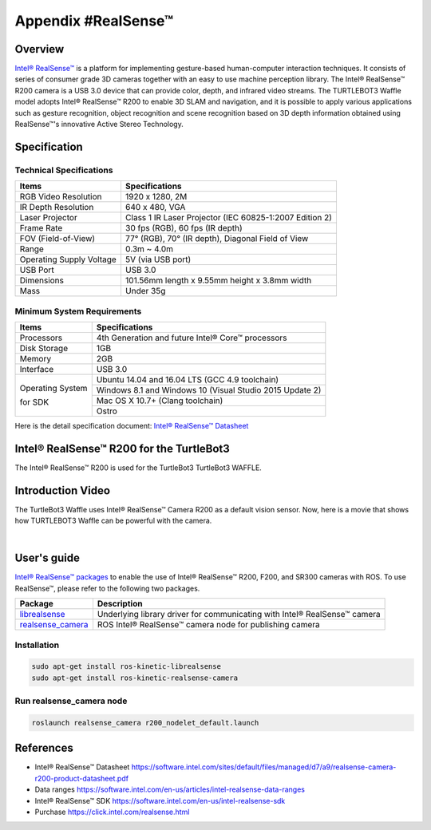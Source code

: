 Appendix #RealSense™
==============

.. image:: images/appendix/realsense/realsense_r200.png

Overview
--------

`Intel® RealSense™`_ is a platform for implementing gesture-based human-computer interaction techniques. It consists of series of consumer grade 3D cameras together with an easy to use machine perception library. The Intel® RealSense™ R200 camera is a USB 3.0 device that can provide color, depth, and infrared video streams. The TURTLEBOT3 Waffle model adopts Intel® RealSense™ R200 to enable 3D SLAM and navigation, and it is possible to apply various applications such as gesture recognition, object recognition and scene recognition based on 3D depth information obtained using RealSense™'s innovative Active Stereo Technology.

Specification
-------------

Technical Specifications
~~~~~~~~~~~~~~~~~~~~~~~~

+--------------------------+--------------------------------------------------------------------+
| Items                    | Specifications                                                     |
+==========================+====================================================================+
| RGB Video Resolution     | 1920 x 1280, 2M                                                    |
+--------------------------+--------------------------------------------------------------------+
| IR Depth Resolution      | 640 x 480, VGA                                                     |
+--------------------------+--------------------------------------------------------------------+
| Laser Projector          | Class 1 IR Laser Projector (IEC 60825-1:2007 Edition 2)            |
+--------------------------+--------------------------------------------------------------------+
| Frame Rate               | 30 fps (RGB), 60 fps (IR depth)                                    |
+--------------------------+--------------------------------------------------------------------+
| FOV (Field-of-View)      | 77° (RGB), 70° (IR depth), Diagonal Field of View                  |
+--------------------------+--------------------------------------------------------------------+
| Range                    | 0.3m ~ 4.0m                                                        |
+--------------------------+--------------------------------------------------------------------+
| Operating Supply Voltage | 5V (via USB port)                                                  |
+--------------------------+--------------------------------------------------------------------+
| USB Port                 | USB 3.0                                                            |
+--------------------------+--------------------------------------------------------------------+
| Dimensions               | 101.56mm length x 9.55mm height x 3.8mm width                      |
+--------------------------+--------------------------------------------------------------------+
| Mass                     | Under 35g                                                          |
+--------------------------+--------------------------------------------------------------------+

Minimum System Requirements
~~~~~~~~~~~~~~~~~~~~~~~~~~~

+--------------------------+--------------------------------------------------------------------+
| Items                    | Specifications                                                     |
+==========================+====================================================================+
| Processors               | 4th Generation and future Intel® Core™ processors                  |
+--------------------------+--------------------------------------------------------------------+
| Disk Storage             | 1GB                                                                |
+--------------------------+--------------------------------------------------------------------+
| Memory                   | 2GB                                                                |
+--------------------------+--------------------------------------------------------------------+
| Interface                | USB 3.0                                                            |
+--------------------------+--------------------------------------------------------------------+
|                          | Ubuntu 14.04 and 16.04 LTS (GCC 4.9 toolchain)                     |
+                          +--------------------------------------------------------------------+
| Operating System         | Windows 8.1 and Windows 10 (Visual Studio 2015 Update 2)           |
+                          +--------------------------------------------------------------------+
| for SDK                  | Mac OS X 10.7+ (Clang toolchain)                                   |
+                          +--------------------------------------------------------------------+
|                          | Ostro                                                              |
+--------------------------+--------------------------------------------------------------------+

Here is the detail specification document: `Intel® RealSense™ Datasheet`_

Intel® RealSense™ R200 for the TurtleBot3
-----------------

The Intel® RealSense™ R200 is used for the TurtleBot3 TurtleBot3 WAFFLE.

.. image:: images/hardware/turtlebot3_models.png

Introduction Video
------------------

The TurtleBot3 Waffle uses Intel® RealSense™ Camera R200 as a default vision sensor. Now, here is a movie that shows how TURTLEBOT3 Waffle can be powerful with the camera.

.. raw:: html

  <iframe width="640" height="360" src="https://www.youtube.com/embed/V8VJUkWWaO8?ecver=1" frameborder="0" allowfullscreen></iframe>

|

User's guide
------------

`Intel® RealSense™ packages`_ to enable the use of Intel® RealSense™ R200, F200, and SR300 cameras with ROS. To use RealSense™, please refer to the following two packages.

+---------------------+---------------------------------------------------------------------------+
| Package             | Description                                                               |
+=====================+===========================================================================+
| `librealsense`_     | Underlying library driver for communicating with Intel® RealSense™ camera |
+---------------------+---------------------------------------------------------------------------+
| `realsense_camera`_ | ROS Intel® RealSense™ camera node for publishing camera                   |
+---------------------+---------------------------------------------------------------------------+

Installation
~~~~~~~~~~~~

.. code-block:: bash

  sudo apt-get install ros-kinetic-librealsense
  sudo apt-get install ros-kinetic-realsense-camera

Run realsense_camera node
~~~~~~~~~~~~~~~~~~~~~~~~~

.. code-block:: bash

  roslaunch realsense_camera r200_nodelet_default.launch

References
----------

- Intel® RealSense™ Datasheet https://software.intel.com/sites/default/files/managed/d7/a9/realsense-camera-r200-product-datasheet.pdf
- Data ranges https://software.intel.com/en-us/articles/intel-realsense-data-ranges
- Intel® RealSense™ SDK https://software.intel.com/en-us/intel-realsense-sdk
- Purchase https://click.intel.com/realsense.html

.. _Intel® RealSense™: https://click.intel.com/realsense.html
.. _https://software.intel.com/sites/default/files/managed/d7/a9/realsense-camera-r200-product-datasheet.pdf
.. _Intel® RealSense™ packages: http://wiki.ros.org/RealSense
.. _librealsense: http://wiki.ros.org/librealsense
.. _realsense_camera: http://wiki.ros.org/realsense_camera
.. _Intel® RealSense™ Datasheet: https://software.intel.com/sites/default/files/managed/d7/a9/realsense-camera-r200-product-datasheet.pdf
